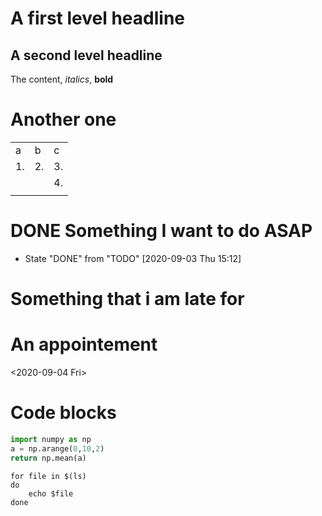 * A first level headline
  :PROPERTIES:
  :myproperty: value
  :END:
** A second level headline
The content, /italics/, *bold* 
* Another one

|  a |  b |  c |
| 1. | 2. | 3. |
|    |    | 4. |
|    |    |    |
#+TBLFM: @3$3=@2$1+@2$>


* DONE Something I want to do ASAP
  - State "DONE"       from "TODO"       [2020-09-03 Thu 15:12]

* Something that i am late for
  DEADLINE: <2020-09-02 Wed>

* An appointement
  <2020-09-04 Fri>

* Code blocks

#+begin_src python
  import numpy as np
  a = np.arange(0,10,2)
  return np.mean(a)
#+end_src

#+RESULTS:
: 4.0

#+begin_src shell
  for file in $(ls)
  do
      echo $file
  done
#+end_src

#+RESULTS:
| config.el           |
| figures             |
| links.org           |
| links.org~          |
| org-mode-intro.html |
| org-mode-intro.org  |
| org-mode-intro.org~ |
| org.org             |
| ou-process.cpp      |
